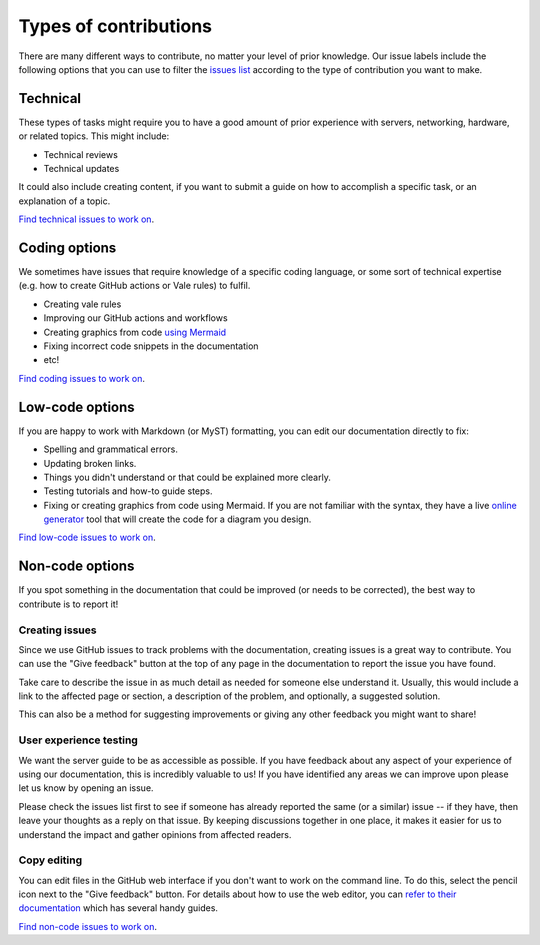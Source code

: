 .. _contrib-types:

Types of contributions
======================

There are many different ways to contribute, no matter your level of prior
knowledge. Our issue labels include the following options that you can use to
filter the `issues list`_ according to the type of contribution you want to
make.

Technical
---------

These types of tasks might require you to have a good amount of prior
experience with servers, networking, hardware, or related topics. This might
include:

- Technical reviews
- Technical updates

It could also include creating content, if you want to submit a guide on how to
accomplish a specific task, or an explanation of a topic.

`Find technical issues to work on`_.

Coding options
--------------

We sometimes have issues that require knowledge of a specific coding language,
or some sort of technical expertise (e.g. how to create GitHub actions or Vale
rules) to fulfil.

- Creating vale rules
- Improving our GitHub actions and workflows
- Creating graphics from code `using Mermaid`_
- Fixing incorrect code snippets in the documentation
- etc!

`Find coding issues to work on`_.

Low-code options
----------------

If you are happy to work with Markdown (or MyST) formatting, you can edit our
documentation directly to fix:

- Spelling and grammatical errors.
- Updating broken links.
- Things you didn't understand or that could be explained more clearly.
- Testing tutorials and how-to guide steps.
- Fixing or creating graphics from code using Mermaid. If you are not familiar
  with the syntax, they have a live `online generator`_ tool that will create
  the code for a diagram you design.

`Find low-code issues to work on`_.

Non-code options
----------------

If you spot something in the documentation that could be improved (or needs to
be corrected), the best way to contribute is to report it!

Creating issues
^^^^^^^^^^^^^^^

Since we use GitHub issues to track problems with the documentation, creating
issues is a great way to contribute. You can use the "Give feedback" button at
the top of any page in the documentation to report the issue you have found.

Take care to describe the issue in as much detail as needed for someone else
understand it. Usually, this would include a link to the affected page or
section, a description of the problem, and optionally, a suggested solution.

This can also be a method for suggesting improvements or giving any other
feedback you might want to share!

User experience testing
^^^^^^^^^^^^^^^^^^^^^^^

We want the server guide to be as accessible as possible. If you have feedback
about any aspect of your experience of using our documentation, this is
incredibly valuable to us! If you have identified any areas we can improve upon
please let us know by opening an issue.

Please check the issues list first to see if someone has already reported the
same (or a similar) issue -- if they have, then leave your thoughts as a reply
on that issue. By keeping discussions together in one place, it makes it easier
for us to understand the impact and gather opinions from affected readers.  

Copy editing
^^^^^^^^^^^^

You can edit files in the GitHub web interface if you don't want to work on the
command line. To do this, select the pencil icon next to the "Give feedback"
button. For details about how to use the web editor, you can
`refer to their documentation`_ which has several handy guides.

`Find non-code issues to work on`_.

.. _using Mermaid: https://mermaid.js.org/
.. _online generator: https://mermaid.live/
.. _refer to their documentation: https://docs.github.com/en/codespaces/the-githubdev-web-based-editor
.. _issues list: https://github.com/canonical/ubuntu-server-documentation/issues
.. _Find technical issues to work on: https://github.com/canonical/ubuntu-server-documentation/issues?q=is%3Aopen+is%3Aissue+label%3Atechnical
.. _Find coding issues to work on: https://github.com/canonical/ubuntu-server-documentation/issues?q=is%3Aopen+is%3Aissue+label%3Acoding
.. _Find low-code issues to work on: https://github.com/canonical/ubuntu-server-documentation/issues?q=is%3Aopen+is%3Aissue+label%3Alow-code
.. _Find non-code issues to work on: https://github.com/canonical/ubuntu-server-documentation/issues?q=is%3Aopen+is%3Aissue+label%3Anon-code
